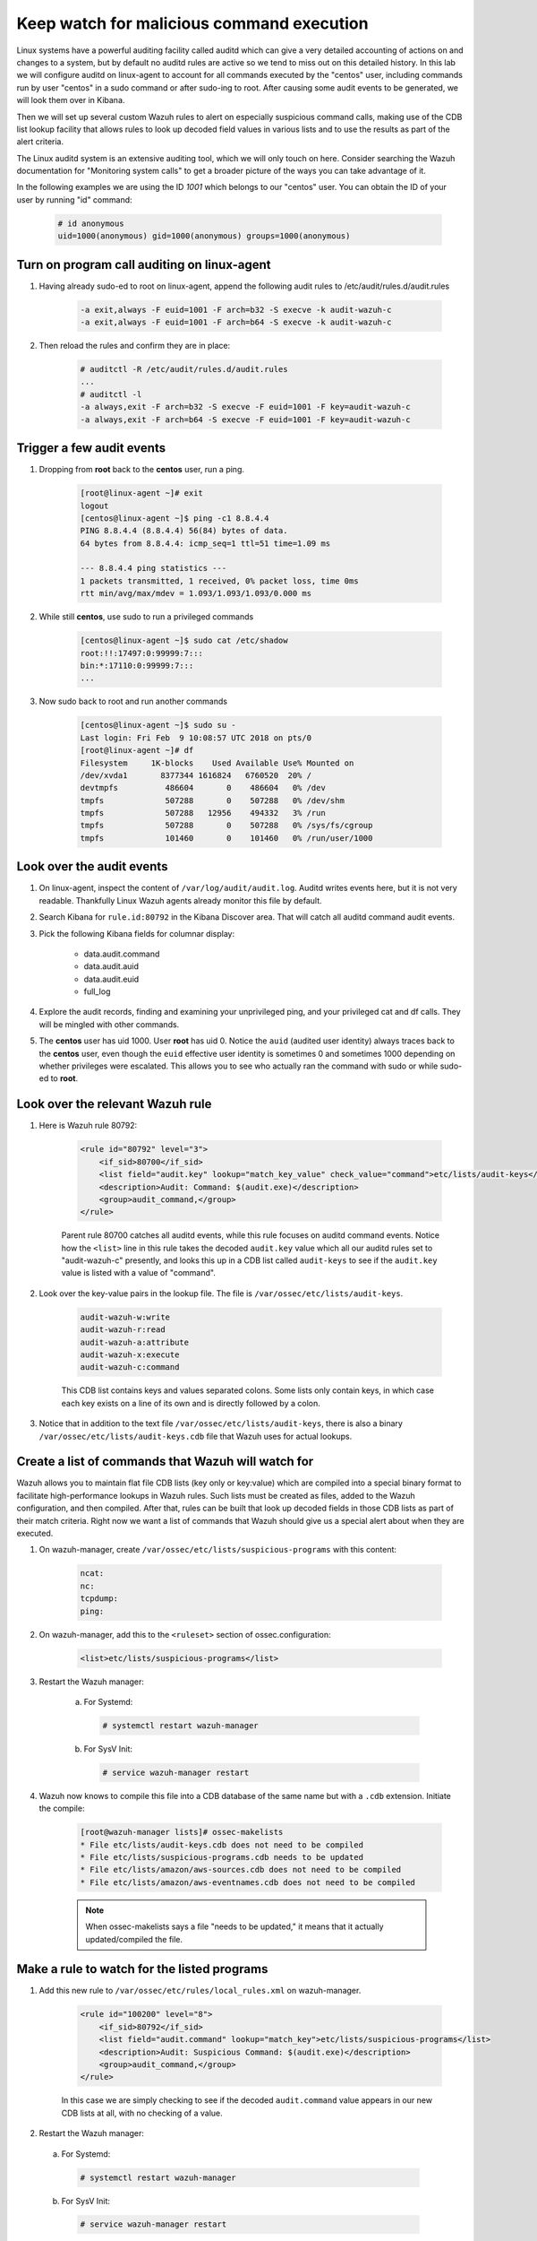 .. Copyright (C) 2019 Wazuh, Inc.

.. _learning_wazuh_audit_commands:

Keep watch for malicious command execution
==========================================

Linux systems have a powerful auditing facility called auditd which can give a very detailed accounting of actions on and changes
to a system, but by default no auditd rules are active so we tend to miss out on this detailed history.  In this lab we will
configure auditd on linux-agent to account for all commands executed by the "centos" user, including commands run by user "centos"
in a sudo command or after sudo-ing to root. After causing some audit events to be generated, we will look them over in Kibana.

Then we will set up several custom Wazuh rules to alert on especially suspicious command calls, making use of the CDB list lookup
facility that allows rules to look up decoded field values in various lists and to use the results as part of the alert criteria.

The Linux auditd system is an extensive auditing tool, which we will only touch on here. Consider searching the Wazuh
documentation for "Monitoring system calls" to get a broader picture of the ways you can take advantage of it.

In the following examples we are using the ID `1001` which belongs to our "centos" user. You can obtain the ID of your user by running "id" command:

    .. code-block:: console

        # id anonymous
        uid=1000(anonymous) gid=1000(anonymous) groups=1000(anonymous)


Turn on program call auditing on linux-agent
--------------------------------------------

1. Having already sudo-ed to root on linux-agent, append the following audit rules to /etc/audit/rules.d/audit.rules

    .. code-block:: console

        -a exit,always -F euid=1001 -F arch=b32 -S execve -k audit-wazuh-c
        -a exit,always -F euid=1001 -F arch=b64 -S execve -k audit-wazuh-c

2. Then reload the rules and confirm they are in place:

    .. code-block:: console

        # auditctl -R /etc/audit/rules.d/audit.rules
        ...
        # auditctl -l
        -a always,exit -F arch=b32 -S execve -F euid=1001 -F key=audit-wazuh-c
        -a always,exit -F arch=b64 -S execve -F euid=1001 -F key=audit-wazuh-c


Trigger a few audit events
--------------------------

1. Dropping from **root** back to the **centos** user, run a ping.

    .. code-block:: console

        [root@linux-agent ~]# exit
        logout
        [centos@linux-agent ~]$ ping -c1 8.8.4.4
        PING 8.8.4.4 (8.8.4.4) 56(84) bytes of data.
        64 bytes from 8.8.4.4: icmp_seq=1 ttl=51 time=1.09 ms

        --- 8.8.4.4 ping statistics ---
        1 packets transmitted, 1 received, 0% packet loss, time 0ms
        rtt min/avg/max/mdev = 1.093/1.093/1.093/0.000 ms

2. While still **centos**, use sudo to run a privileged commands

    .. code-block:: console

        [centos@linux-agent ~]$ sudo cat /etc/shadow
        root:!!:17497:0:99999:7:::
        bin:*:17110:0:99999:7:::
        ...

3. Now sudo back to root and run another commands

    .. code-block:: console

        [centos@linux-agent ~]$ sudo su -
        Last login: Fri Feb  9 10:08:57 UTC 2018 on pts/0
        [root@linux-agent ~]# df
        Filesystem     1K-blocks    Used Available Use% Mounted on
        /dev/xvda1       8377344 1616824   6760520  20% /
        devtmpfs          486604       0    486604   0% /dev
        tmpfs             507288       0    507288   0% /dev/shm
        tmpfs             507288   12956    494332   3% /run
        tmpfs             507288       0    507288   0% /sys/fs/cgroup
        tmpfs             101460       0    101460   0% /run/user/1000


Look over the audit events
--------------------------

1. On linux-agent, inspect the content of ``/var/log/audit/audit.log``.  Auditd writes events here, but it is not very readable.  Thankfully Linux Wazuh agents already monitor this file by default.
2. Search Kibana for ``rule.id:80792`` in the Kibana Discover area.  That will catch all auditd command audit events.

3. Pick the following Kibana fields for columnar display:

    - data.audit.command
    - data.audit.auid
    - data.audit.euid
    - full_log

4. Explore the audit records, finding and examining your unprivileged ping, and your privileged cat and df calls.  They will be mingled with other commands.
5. The **centos** user has uid 1000.  User **root** has uid 0.  Notice the ``auid`` (audited user identity) always traces back to the **centos** user, even though the ``euid`` effective user identity is sometimes 0 and sometimes 1000 depending on whether privileges were escalated.  This allows you to see who actually ran the command with sudo or while sudo-ed to **root**.


Look over the relevant Wazuh rule
---------------------------------

1. Here is Wazuh rule 80792:

    .. code-block:: console

        <rule id="80792" level="3">
            <if_sid>80700</if_sid>
            <list field="audit.key" lookup="match_key_value" check_value="command">etc/lists/audit-keys</list>
            <description>Audit: Command: $(audit.exe)</description>
            <group>audit_command,</group>
        </rule>

    Parent rule 80700 catches all auditd events, while this rule focuses on auditd command events.  Notice how the ``<list>`` line in this
    rule takes the decoded ``audit.key`` value which all our auditd rules set to "audit-wazuh-c" presently, and looks this up in a
    CDB list called ``audit-keys`` to see if the ``audit.key`` value is listed with a value of "command".

2. Look over the key-value pairs in the lookup file.  The file is ``/var/ossec/etc/lists/audit-keys``.

    .. code-block:: console

        audit-wazuh-w:write
        audit-wazuh-r:read
        audit-wazuh-a:attribute
        audit-wazuh-x:execute
        audit-wazuh-c:command

    This CDB list contains keys and values separated colons.  Some lists only contain keys, in which case each key exists
    on a line of its own and is directly followed by a colon.

3. Notice that in addition to the text file ``/var/ossec/etc/lists/audit-keys``, there is also a binary ``/var/ossec/etc/lists/audit-keys.cdb`` file that Wazuh uses for actual lookups.


Create a list of commands that Wazuh will watch for
---------------------------------------------------

Wazuh allows you to maintain flat file CDB lists (key only or key:value) which are compiled into a special binary format to
facilitate high-performance lookups in Wazuh rules.  Such lists must be created as files, added to the Wazuh configuration, and then compiled.
After that, rules can be built that look up decoded fields in those CDB lists as part of their match criteria.  Right now we want
a list of commands that Wazuh should give us a special alert about when they are executed.

1. On wazuh-manager, create ``/var/ossec/etc/lists/suspicious-programs`` with this content:

    .. code-block:: console

        ncat:
        nc:
        tcpdump:
        ping:

2. On wazuh-manager, add this to the ``<ruleset>`` section of ossec.configuration:

    .. code-block:: console

        <list>etc/lists/suspicious-programs</list>

3. Restart the Wazuh manager:

    a. For Systemd:

      .. code-block:: console

        # systemctl restart wazuh-manager

    b. For SysV Init:

      .. code-block:: console

        # service wazuh-manager restart

4. Wazuh now knows to compile this file into a CDB database of the same name but with a ``.cdb`` extension.  Initiate the compile:

    .. code-block:: console

        [root@wazuh-manager lists]# ossec-makelists
        * File etc/lists/audit-keys.cdb does not need to be compiled
        * File etc/lists/suspicious-programs.cdb needs to be updated
        * File etc/lists/amazon/aws-sources.cdb does not need to be compiled
        * File etc/lists/amazon/aws-eventnames.cdb does not need to be compiled

    .. note::
        When ossec-makelists says a file "needs to be updated," it means that it actually updated/compiled the file.


Make a rule to watch for the listed programs
--------------------------------------------

1. Add this new rule to ``/var/ossec/etc/rules/local_rules.xml`` on wazuh-manager.

    .. code-block:: console

        <rule id="100200" level="8">
            <if_sid>80792</if_sid>
            <list field="audit.command" lookup="match_key">etc/lists/suspicious-programs</list>
            <description>Audit: Suspicious Command: $(audit.exe)</description>
            <group>audit_command,</group>
        </rule>

    In this case we are simply checking to see if the decoded ``audit.command`` value appears in our new CDB lists at all,
    with no checking of a value.

2. Restart the Wazuh manager:

  a. For Systemd:

    .. code-block:: console

      # systemctl restart wazuh-manager

  b. For SysV Init:

    .. code-block:: console

      # service wazuh-manager restart

3. On linux-agent, install and run tcpdump to trip our new rule:

    .. code-block:: console

        # yum -y install tcpdump
        # tcpdump --version

4. Search Kibana for ``data.audit.command:tcpdump`` and expand the record, where you should see a ``rule.id`` of 100200.


Make a smarter list
-------------------

Let's make this list a little smarter by including values that indicate how alarmed we should be about a given program being run.

1. On wazuh-manager, replace ``/var/ossec/etc/lists/suspicious-programs`` with this content:

    .. code-block:: console

        ncat:red
        nc:red
        tcpdump:orange
        ping:yellow

2. Recompile the CDB list.

    .. code-block:: console

        # ossec-makelists

    .. note::
        The ``ossec-makelists`` program not only recompiles any CDB files that have been changed, but it causes ``ossec-analysisd`` to reload the changed lists without Wazuh manager restarting. You do not need to restart Wazuh after running ``ossec-makelists`` to make it use your updated lists.

Make a smarter rule
-------------------

Now that our ``suspicious-programs`` list is more granular, let's create a higher severity rule to fire specifically on
instances when a "red" program is executed.

1. Add this new rule to ``/var/ossec/etc/rules/local_rules.xml`` on wazuh-manager, directly after rule 100200:

    .. code-block:: console

        <rule id="100210" level="12">
            <if_sid>80792</if_sid>
            <list field="audit.command" lookup="match_key_value" check_value="red">etc/lists/suspicious-programs</list>
            <description>Audit: Highly Suspicious Command: $(audit.exe)</description>
            <group>audit_command,</group>
        </rule>

2. Restart the Wazuh manager:

  a. For Systemd:

    .. code-block:: console

      # systemctl restart wazuh-manager

  b. For SysV Init:

    .. code-block:: console

      # service wazuh-manager restart

3. On linux-agent install and run a "red" program (netcat):

    .. code-block:: console

        # yum -y install nmap-ncat
        # nc -v

4. Search Kibana for ``data.audit.command:nc`` and expand the record, noting especially the rule.description of "Audit: Highly Suspicious Command: /usr/bin/ncat"


Make an exception
-----------------

You have ``ping`` in your CDB list, but perhaps you have several systems that routinely ping 8.8.8.8 as a connectivity check and
you don't want these events to be logged.  Another child rule of 80297, with a level of "0" could provide such an exception.

1. Add this new rule to ``/var/ossec/etc/rules/local_rules.xml`` on wazuh-manager, directly after rule 100210:

    .. code-block:: console

        <rule id="100220" level="0">
            <if_sid>80792</if_sid>
            <description>Ignore pings of 8.8.8.8</description>
            <field name="audit.command">^ping$</field>
            <match>="8.8.8.8"</match>
            <group>audit_command,</group>
        </rule>

    The rule does no lookup.  It just checks any auditd command records in which the ``ping`` command is called and the target IP address 8.8.8.8 is mentioned.

2. Restart the Wazuh manager:

  a. For Systemd:

    .. code-block:: console

      # systemctl restart wazuh-manager

  b. For SysV Init:

    .. code-block:: console

      # service wazuh-manager restart

3. Test the rule by installing tcpdump on linux-agent and then pinging both 8.8.8.8 and 8.8.4.4.

    .. code-block:: console

        # yum -y install tcpdump
        # ping 8.8.8.8
        # ping 8.8.4.4

4. Search Kibana for ``data.audit.command:nc``.  Notice that only the ping event involving 8.8.4.4 shows up, because the other one was dropped by this exception rule.


Observe the order in which our child rules are evaluated
--------------------------------------------------------

1. On linux-agent, run a mundane command not listed in our CDB.

    .. code-block:: console

            # sleep 1

2. Search Kibana for ``data.audit.command:sleep`` to find the resulting event.  Copy the ``full_log`` value.

3. Run ``ossec-logtest -v`` on wazuh-manager and paste in the ``full_log`` value from above.

4. Carefully note the order in which child rules of "80792 - Audit: Command" were evaluated.

    .. code-block:: console

        Trying rule: 80792 - Audit: Command: $(audit.exe)
        *Rule 80792 matched.
        *Trying child rules.
        Trying rule: 100220 - Ignore pings of 8.8.8.8
        Trying rule: 100210 - Audit: Highly Suspicious Command: $(audit.exe)
        Trying rule: 100200 - Audit: Suspicious Command: $(audit.exe)

5. Remember that when a rule matches, if it has multiple child rules, they are not evaluated in id order nor in the order they appear in the rule file.  Instead, child rules of level "0" are checked first since they are for making exceptions.  Then any remaining child rules are checked in the order of highest severity to lowest severity.  Keep this in mind as you build child rules of your own.

.. warning::

    **Why does my new rule never fire?**

    Sometimes a new rule never matches anything because of a flaw in its criteria.  Other times it never matches because it is never even evaluated.  Remember, ``ossec-logtest -v`` is your friend.  Use it to see if your rule is being evaluated at all, and if not, what rule might be overshadowing it.
